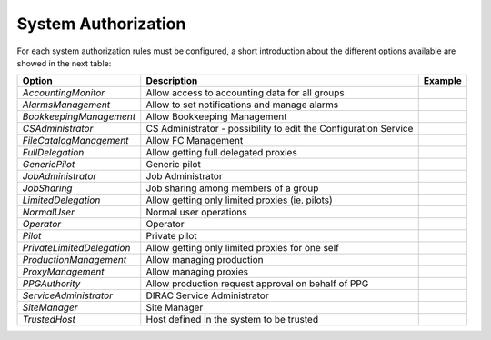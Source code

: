 .. _systemAuthorization:

System Authorization
====================

For each system authorization rules must be configured, a short introduction about the different options available
are showed in the next table:

+----------------------------+------------------------------------------------------------------+-------------+
| **Option**                 | **Description**                                                  | **Example** |
+----------------------------+------------------------------------------------------------------+-------------+
| *AccountingMonitor*        | Allow access to accounting data for all groups                   |             |
+----------------------------+------------------------------------------------------------------+-------------+
| *AlarmsManagement*         | Allow to set notifications and manage alarms                     |             |
+----------------------------+------------------------------------------------------------------+-------------+
| *BookkeepingManagement*    | Allow Bookkeeping Management                                     |             |
+----------------------------+------------------------------------------------------------------+-------------+
| *CSAdministrator*          | CS Administrator - possibility to edit the Configuration Service |             |
+----------------------------+------------------------------------------------------------------+-------------+
| *FileCatalogManagement*    | Allow FC Management                                              |             |
+----------------------------+------------------------------------------------------------------+-------------+
| *FullDelegation*           | Allow getting full delegated proxies                             |             |
+----------------------------+------------------------------------------------------------------+-------------+
| *GenericPilot*             | Generic pilot                                                    |             |
+----------------------------+------------------------------------------------------------------+-------------+
| *JobAdministrator*         | Job Administrator                                                |             |
+----------------------------+------------------------------------------------------------------+-------------+
| *JobSharing*               | Job sharing among members of a group                             |             |
+----------------------------+------------------------------------------------------------------+-------------+
| *LimitedDelegation*        | Allow getting only limited proxies (ie. pilots)                  |             |
+----------------------------+------------------------------------------------------------------+-------------+
| *NormalUser*               | Normal user operations                                           |             |
+----------------------------+------------------------------------------------------------------+-------------+
| *Operator*                 | Operator                                                         |             |
+----------------------------+------------------------------------------------------------------+-------------+
| *Pilot*                    | Private pilot                                                    |             |
+----------------------------+------------------------------------------------------------------+-------------+
| *PrivateLimitedDelegation* | Allow getting only limited proxies for one self                  |             |
+----------------------------+------------------------------------------------------------------+-------------+
| *ProductionManagement*     | Allow managing production                                        |             |
+----------------------------+------------------------------------------------------------------+-------------+
| *ProxyManagement*          | Allow managing proxies                                           |             |
+----------------------------+------------------------------------------------------------------+-------------+
| *PPGAuthority*             | Allow production request approval on behalf of PPG               |             |
+----------------------------+------------------------------------------------------------------+-------------+
| *ServiceAdministrator*     | DIRAC Service Administrator                                      |             |
+----------------------------+------------------------------------------------------------------+-------------+
| *SiteManager*              | Site Manager                                                     |             |
+----------------------------+------------------------------------------------------------------+-------------+
| *TrustedHost*              | Host defined in the system to be trusted                         |             |
+----------------------------+------------------------------------------------------------------+-------------+
